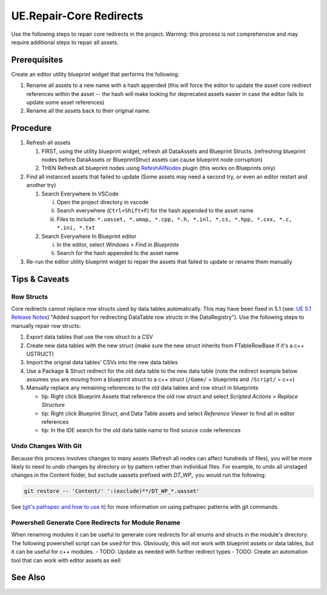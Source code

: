 UE.Repair-Core Redirects
========================

Use the following steps to repair core redirects in the project.
Warning: this process is not comprehensive and may require additional steps to repair all assets.

Prerequisites
-------------
Create an editor utility blueprint widget that performs the following:

1. Rename all assets to a new name with a hash appended (this will force the editor to update the asset core redirect references within the asset -- the hash will make looking for deprecated assets easier in case the editor fails to update some asset references)
2. Rename all the assets back to their original name.

Procedure
---------
1. Refresh all assets
   
   1. FIRST, using the utility blueprint widget, refresh all DataAssets and Blueprint Structs. (refreshing blueprint nodes before DataAssets or BlueprintStruct assets can cause blueprint node corruption)

   2. THEN Refresh all blueprint nodes using `RefeshAllNodes <https://github.com/nachomonkey/RefreshAllNodes>`_ plugin (this works on Blueprints only)

2. Find all instanced assets that failed to update (Some assets may need a second try, or even an editor restart and another try)

   1. Search Everywhere In VSCode

      i. Open the project directory in vscode
      ii. Search everywhere (``Ctrl+Shift+F``) for the hash appended to the asset name
      iii. Files to include: ``*.uasset, *.umap, *.cpp, *.h, *.inl, *.cs, *.hpp, *.cxx, *.c, *.ini, *.txt``

   2. Search Everywhere In Blueprint editor

      i. In the editor, select `Windows > Find in Blueprints`
      ii. Search for the hash appended to the asset name

3. Re-run the editor utility blueprint widget to repair the assets that failed to update or rename them manually

Tips & Caveats
--------------

Row Structs
+++++++++++
Core redirects cannot replace row structs used by data tables automatically. This may have been fixed in 5.1 (see: `UE 5.1 Release Notes <https://docs.unrealengine.com/5.1/en-US/unreal-engine-5.1-release-notes/>`_) "Added support for redirecting DataTable row structs in the DataRegistry"). 
Use the following steps to manually repair row structs:

1. Export data tables that use the row struct to a CSV
2. Create new data tables with the new struct (make sure the new struct inherits from FTableRowBase if it's a c++ USTRUCT)
3. Import the orignal data tables' CSVs into the new data tables
4. Use a Package & Struct redirect for the old data table to the new data table (note the redirect example below assumes you are moving from a blueprint struct to a c++ struct (``/Game/`` = blueprints and ``/Script/`` = c++)

   .. code-block:: ini
      :caption: DefaultEngine.ini

      [CoreRedirects]
      +PackageRedirects=(OldName="/Game/<Module>.<OldDataTableName>", NewName="/Game/<Module>.<NewDataTableName>")
      ; Struct redirect for DataTableRows will not work. (might work in UE-5.1)
      ;+StructRedirects=(OldName="/Game/<Module>.<OldRowStructName>", NewName="/Script/<Module>.<NewRowStructName>")

5. Manually replace any remaining references to the old data tables and row struct in blueprints 

   - tip: Right click Blueprint Assets that reference the old row struct and select `Scripted Actions > Replace Structure`
   - tip: Right click Blueprint Struct, and Data Table assets and select `Reference Viewer` to find all in editor references
   - tip: In the IDE search for the old data table name to find source code references

Undo Changes With Git
+++++++++++++++++++++
Because this process involves changes to many assets (Refresh all nodes can affect hundreds of files), you will be more likely to need to undo changes by directory or by pattern rather than individual files.
For example, to undo all unstaged changes in the Content folder, but exclude uassets prefixed with `DT_WP_` you would run the following:

.. code-block:: bash

   git restore -- 'Content/' ':(exclude)**/DT_WP_*.uasset'

See (`git's pathspec and how to use it <https://css-tricks.com/git-pathspecs-and-how-to-use-them/>`_) for more information on using pathspec patterns with git commands.

Powershell Generate Core Redirects for Module Rename
++++++++++++++++++++++++++++++++++++++++++++++++++++

When renaming modules it can be useful to generate core redirects for all enums and structs in the module's directory.
The following powershell script can be used for this. Obviously, this will not work with blueprint assets or data tables, but it can be useful for c++ modules.
- TODO: Update as needed with further redirect types
- TODO: Create an automation tool that can work with editor assets as well

.. dropdown:: Script
   
   .. code-block:: powershell
      :caption: Powershell

      class ModuleInfo {
        [string]$OldModule
        [string]$NewModule
        [string]$Dir
      }
      
      param (
        [Parameter(Mandatory=$true)]
        [ModuleInfo[]]$Modules
      )
      
      # todo: add core redirects for classes, functions, etc. as needed
      function Get-NativeEnumsAndStructs {
        [CmdletBinding()]
        param (
           [string]$Dir
        )
      
        # Get enums from .h files
        $enums = Get-ChildItem -Path $Dir -Filter *.h | ForEach-Object {
           Get-Content $_.FullName | Select-String -Pattern 'enum\s+class\s+(E\w+)\s*:\s*uint8' -AllMatches | ForEach-Object {
              $_.Matches.Groups[1].Value
           }
        }
      
        # Get structs from .h files
        $structs = Get-ChildItem -Path $Dir -Filter *.h | ForEach-Object {
           Get-Content $_.FullName | Select-String -Pattern 'struct\s+[A-Z]+_[A-Z]+\s+F(\w+)' -AllMatches | ForEach-Object {
              $_.Matches.Groups[1].Value
           }
        }
        
        # Return enums and structs as an array
        return @{
           Enums = $enums
           Structs = $structs
        }
      }
      
      function ConvertTo-Redirects {
        [CmdletBinding()]
        param (
           [hashtable]$EnumsAndStructs,
           [string]$OldModule,
           [string]$NewModule
        )
      
        # Initialize arrays to store the wrapped enums and structs
        $wrappedEnums = @()
        $wrappedStructs = @()
      
        # Wrap each enum in the specified format
        foreach ($enum in $EnumsAndStructs.Enums) {
           $enumRedirect = "+EnumRedirects=(OldName=`"/Script/$OldModule.$enum`",NewName=`"/Script/$NewModule.$enum`")"
           $wrappedEnums += $enumRedirect
        }
      
        # Wrap each struct in the specified format
        foreach ($struct in $EnumsAndStructs.Structs) {
           $structRedirect = "+StructRedirects=(OldName=`"/Script/$OldModule.$struct`",NewName=`"/Script/$NewModule.$struct`")"
           $wrappedStructs += $structRedirect
        }
      
        # Return the arrays of wrapped enums and structs
        return @{
           Enums = $wrappedEnums
           Structs = $wrappedStructs
        }
      }
      
      foreach ($module in $Modules) {
        $enumsAndStructs = Get-NativeEnumsAndStructs -Dir $module.Dir
        $redirects = ConvertTo-Redirects -EnumsAndStructs $enumsAndStructs -OldModule $module.OldModule -NewModule $module.NewModule
        Write-Host @"
      ; $($module.NewModule)
      ; ==================================
      $($redirects.Enums -join "`n")
      $($redirects.Structs -join "`n")
      "@
      }

   .. code-block:: powershell
      :caption: Usage

      $modules = @(
         [ModuleInfo]@{
            OldModule = "OldModule"
            NewModule = "NewModule"
            Dir = "C:\Path\To\OldModule"
         },
         [ModuleInfo]@{
            OldModule = "OldModule2"
            NewModule = "NewModule2"
            Dir = "C:\Path\To\OldModule2"
         }
      )

      .\Get-MovedModuleRedirects.ps1 -Modules $modules

See Also
--------
.. card::

   **External Links**
   
   `UE4 Docs/Core Redirects <https://docs.unrealengine.com/4.26/en-US/ProgrammingAndScripting/ProgrammingWithCPP/Assets/CoreRedirects/>`_